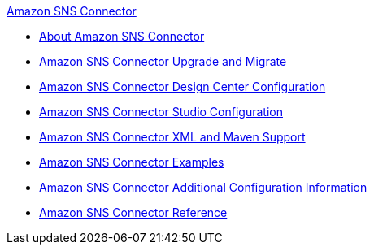 .xref:index.adoc[Amazon SNS Connector]
* xref:index.adoc[About Amazon SNS Connector]
* xref:amazon-sns-connector-upgrade-migrate.adoc[Amazon SNS Connector Upgrade and Migrate]
* xref:amazon-sns-connector-design-center.adoc[Amazon SNS Connector Design Center Configuration]
* xref:amazon-sns-connector-studio.adoc[Amazon SNS Connector Studio Configuration]
* xref:amazon-sns-connector-xml-maven.adoc[Amazon SNS Connector XML and Maven Support]
* xref:amazon-sns-connector-examples.adoc[Amazon SNS Connector Examples]
* xref:amazon-sns-connector-config-topics.adoc[Amazon SNS Connector Additional Configuration Information]
* xref:amazon-sns-connector-reference.adoc[Amazon SNS Connector Reference]
